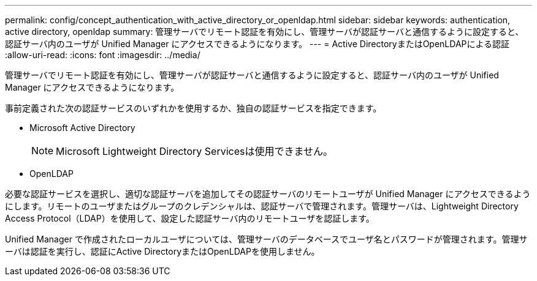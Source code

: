 ---
permalink: config/concept_authentication_with_active_directory_or_openldap.html 
sidebar: sidebar 
keywords: authentication, active directory, openldap 
summary: 管理サーバでリモート認証を有効にし、管理サーバが認証サーバと通信するように設定すると、認証サーバ内のユーザが Unified Manager にアクセスできるようになります。 
---
= Active DirectoryまたはOpenLDAPによる認証
:allow-uri-read: 
:icons: font
:imagesdir: ../media/


[role="lead"]
管理サーバでリモート認証を有効にし、管理サーバが認証サーバと通信するように設定すると、認証サーバ内のユーザが Unified Manager にアクセスできるようになります。

事前定義された次の認証サービスのいずれかを使用するか、独自の認証サービスを指定できます。

* Microsoft Active Directory
+
[NOTE]
====
Microsoft Lightweight Directory Servicesは使用できません。

====
* OpenLDAP


必要な認証サービスを選択し、適切な認証サーバを追加してその認証サーバのリモートユーザが Unified Manager にアクセスできるようにします。リモートのユーザまたはグループのクレデンシャルは、認証サーバで管理されます。管理サーバは、Lightweight Directory Access Protocol（LDAP）を使用して、設定した認証サーバ内のリモートユーザを認証します。

Unified Manager で作成されたローカルユーザについては、管理サーバのデータベースでユーザ名とパスワードが管理されます。管理サーバは認証を実行し、認証にActive DirectoryまたはOpenLDAPを使用しません。

